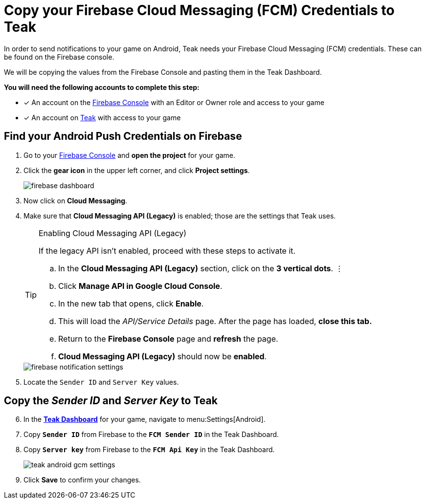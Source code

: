 = Copy your Firebase Cloud Messaging (FCM) Credentials to Teak
:page-aliases: ../firebase-gcm.adoc

In order to send notifications to your game on Android, Teak needs your Firebase Cloud Messaging (FCM) credentials. These can be found on the Firebase console. 

We will be copying the values from the Firebase Console and pasting them in the Teak Dashboard. 

**You will need the following accounts to complete this step:**

* [*] An account on the https://console.firebase.google.com/[Firebase Console, window=_blank] with an Editor or Owner role and access to your game
* [*] An account on https://app.teak.io/login[Teak, window=_blank] with access to your game

== Find your Android Push Credentials on Firebase

. Go to your https://console.firebase.google.com/[Firebase Console, window=_blank] and **open the project** for your game. 

. Click the **gear icon** in the upper left corner, and click **Project settings**.
+
image::usage:reference:firebase-setup/firebase-dashboard.png[]

. Now click on **Cloud Messaging**.

. Make sure that **Cloud Messaging API (Legacy)** is enabled; those are the settings that Teak uses.
+
[TIP]
.Enabling Cloud Messaging API (Legacy)
====
If the legacy API isn't enabled, proceed with these steps to activate it.

.. In the **Cloud Messaging API (Legacy)** section, click on the **3 vertical dots**. &vellip;

.. Click **Manage API in Google Cloud Console**.

.. In the new tab that opens, click **Enable**. 

.. This will load the __API/Service Details__ page. After the page has loaded, **close this tab.**

.. Return to the **Firebase Console** page and **refresh** the page.

.. **Cloud Messaging API (Legacy)** should now be **enabled**. 
====
+
image::usage:reference:firebase-setup/firebase-notification-settings.png[]

. Locate the `Sender ID` and `Server Key` values.

== Copy the __Sender ID__ and __Server Key__ to Teak 

[start=6]
. In the **https://app.teak.io[Teak Dashboard, window=_blank]** for your game, navigate to menu:Settings[Android].

. Copy **`Sender ID`** from Firebase to the **`FCM Sender ID`** in the Teak Dashboard.

. Copy **`Server key`** from Firebase to the **`FCM Api Key`** in the Teak Dashboard.
+
image::usage:reference:firebase-setup/teak-android-gcm-settings.png[]

. Click **Save** to confirm your changes.

